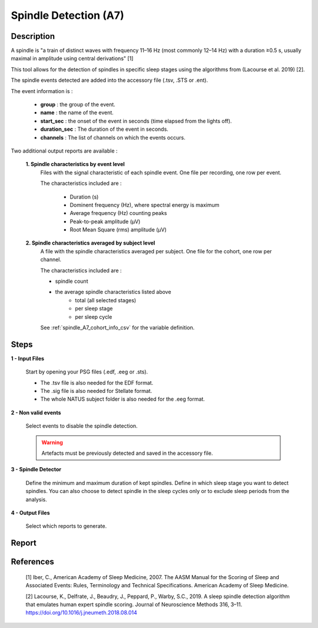 .. _Spindle_detection_A7:

===============================
Spindle Detection (A7)
===============================

Description
-----------------

A spindle is "a train of distinct waves with frequency 11–16 Hz (most commonly 12–14 Hz) with a duration ≥0.5 s, usually maximal in amplitude using central derivations" [1]

This tool allows for the detection of spindles in specific sleep stages using the algorithms from (Lacourse et al. 2019) [2].

The spindle events detected are added into the accessory file (.tsv, .STS or .ent).

The event information is :

   * **group** : the group of the event.
   * **name** : the name of the event.
   * **start_sec** : the onset of the event in seconds (time elapsed from the lights off).
   * **duration_sec** : The duration of the event in seconds.
   * **channels** : The list of channels on which the events occurs.

Two additional output reports are available : 
   
   **1. Spindle characteristics by event level**
      Files with the signal characteristic of each spindle event. One file per recording, one row per event.

      The characteristics included are : 

         * Duration (s)
         * Dominent frequency (Hz), where spectral energy is maximum
         * Average frequency (Hz) counting peaks
         * Peak-to-peak amplitude (µV)
         * Root Mean Square (rms) amplitude (µV)

   **2. Spindle characteristics averaged by subject level**
      A file with the spindle characteristics averaged per subject.  One file for the cohort, one row per channel.

      The characteristics included are : 

      * spindle count
      * the average spindle characteristics listed above
         - total (all selected stages)
         - per sleep stage
         - per sleep cycle

      See :ref:`spindle_A7_cohort_info_csv` for the variable definition. 

Steps
-----------------

**1 - Input Files**

   Start by opening your PSG files (.edf, .eeg or .sts).

   * The .tsv file is also needed for the EDF format.

   * The .sig file is also needed for Stellate format.

   * The whole NATUS subject folder is also needed for the .eeg format.

**2 - Non valid events**

   Select events to disable the spindle detection.

   .. warning::
      
      Artefacts must be previously detected and saved in the accessory file.

**3 - Spindle Detector**

   Define the minimum and maximum duration of kept spindles.  
   Define in which sleep stage you want to detect spindles.  
   You can also choose to detect spindle in the sleep cycles only or to exclude sleep periods from the analysis.

**4 - Output Files**

   Select which reports to generate.


Report
-----------------

   .. toctree::
      Spindle_detector_A7/spindle_A7_cohort_info_csv
      

References
-----------------

   [1] Iber, C., American Academy of Sleep Medicine, 2007. The AASM Manual for the Scoring of Sleep and Associated Events: Rules, Terminology and Technical Specifications. American Academy of Sleep Medicine. 

   [2] Lacourse, K., Delfrate, J., Beaudry, J., Peppard, P., Warby, S.C., 2019. A sleep spindle detection algorithm that emulates human expert spindle scoring. Journal of Neuroscience Methods 316, 3–11. https://doi.org/10.1016/j.jneumeth.2018.08.014 

